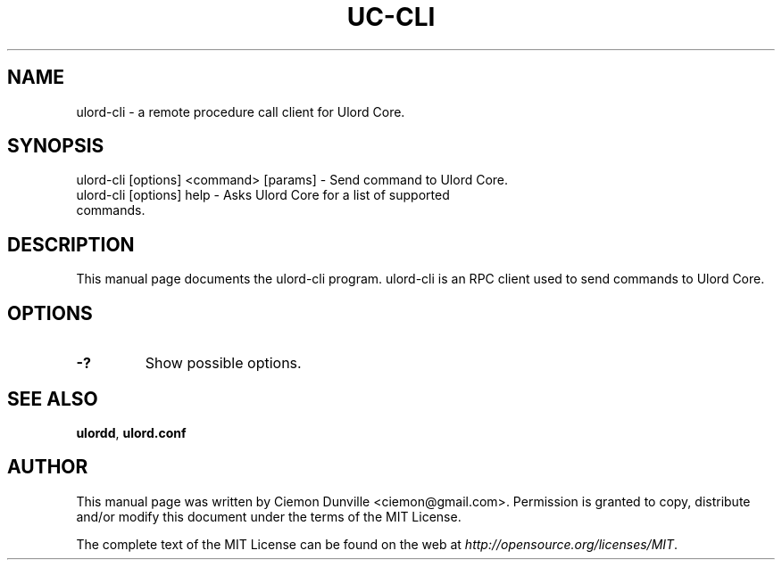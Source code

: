 .TH UC-CLI "1" "June 2018" "ulord-cli 1.0.0"
.SH NAME
ulord-cli \- a remote procedure call client for Ulord Core. 
.SH SYNOPSIS
ulord-cli [options] <command> [params] \- Send command to Ulord Core. 
.TP
ulord-cli [options] help \- Asks Ulord Core for a list of supported commands.
.SH DESCRIPTION
This manual page documents the ulord-cli program. ulord-cli is an RPC client used to send commands to Ulord Core.

.SH OPTIONS
.TP
\fB\-?\fR
Show possible options.

.SH "SEE ALSO"
\fBulordd\fP, \fBulord.conf\fP
.SH AUTHOR
This manual page was written by Ciemon Dunville <ciemon@gmail.com>. Permission is granted to copy, distribute and/or modify this document under the terms of the MIT License.

The complete text of the MIT License can be found on the web at \fIhttp://opensource.org/licenses/MIT\fP.
